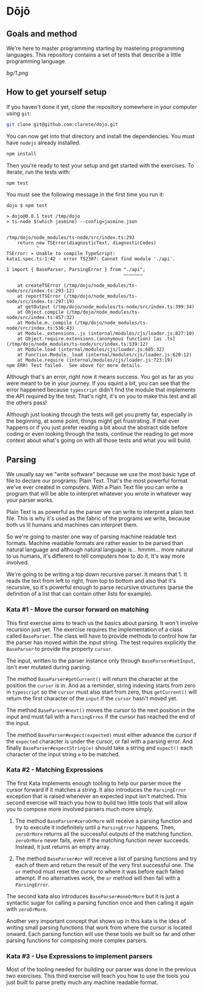 * Dōjō

** Goals and method

   We're here to master programming starting by mastering programming
   languages. This repository contains a set of tests that describe a
   little programming language.

   [[bg/1.png]]

** How to get yourself setup

   If you haven't done it yet, clone the repository somewhere in your computer using ~git~:

   #+BEGIN_SRC sh
   git clone git@github.com:clarete/dojo.git
   #+END_SRC

   You can now get into that directory and install the
   dependencies. You must have ~nodejs~ already installed.

   #+BEGIN_SRC sh
   npm install
   #+END_SRC

   Then you're ready to test your setup and get started with the
   exercises. To iterate, run the tests with:

   #+BEGIN_SRC sh
   npm test
   #+END_SRC
   
   You must see the following message in the first time you run it:

   #+BEGIN_SRC text
dojo $ npm test

> dojo@0.0.1 test /tmp/dojo
> ts-node $(which jasmine) --config=jasmine.json


/tmp/dojo/node_modules/ts-node/src/index.ts:293
    return new TSError(diagnosticText, diagnosticCodes)
           ^
TSError: ⨯ Unable to compile TypeScript:
kata1.spec.ts:1:42 - error TS2307: Cannot find module './api'.

1 import { BaseParser, ParsingError } from "./api";
                                           ~~~~~~~

    at createTSError (/tmp/dojo/node_modules/ts-node/src/index.ts:293:12)
    at reportTSError (/tmp/dojo/node_modules/ts-node/src/index.ts:297:19)
    at getOutput (/tmp/dojo/node_modules/ts-node/src/index.ts:399:34)
    at Object.compile (/tmp/dojo/node_modules/ts-node/src/index.ts:457:32)
    at Module.m._compile (/tmp/dojo/node_modules/ts-node/src/index.ts:536:43)
    at Module._extensions..js (internal/modules/cjs/loader.js:827:10)
    at Object.require.extensions.(anonymous function) [as .ts] (/tmp/dojo/node_modules/ts-node/src/index.ts:539:12)
    at Module.load (internal/modules/cjs/loader.js:685:32)
    at Function.Module._load (internal/modules/cjs/loader.js:620:12)
    at Module.require (internal/modules/cjs/loader.js:723:19)
npm ERR! Test failed.  See above for more details.
   #+END_SRC

   Although that's an error, right now it means success. You got as
   far as you were meant to be in your journey. If you squint a bit,
   you can see that the error happened because ~typescript~ didn't
   find the module that implements the API required by the test.
   That's right, it's on you to make this test and all the others
   pass!

   Although just looking through the tests will get you pretty far,
   especially in the beginning, at some point, things might get
   frustrating. If that ever happens or if you just prefer reading a
   bit about the abstract side before coding or even looking through
   the tests, continue the reading to get more context about what's
   going on with all those tests and what you will build.

** Parsing

   We usually say we "write software" because we use the most basic
   type of file to declare our programs: Plain Text. That's the most
   powerful format we've ever created in computers. With a Plain Text
   file you can write a program that will be able to interpret
   whatever you wrote in whatever way your parser works.

   Plain Text is as powerful as the parser we can write to interpret a
   plain text file. This is why it's used as the fabric of the
   programs we write, because both us lil humans and machines can
   interpret them.

   So we're going to master one way of parsing machine readable text
   formats.  Machine readable formats are rather easier to be parsed
   than natural language and although natural language
   is... hmmm... more natural to us humans, it's different to tell
   computers how to do it. It's way more involved.

   We're going to be writing a top down recursive parser. It means
   that 1. It reads the text from left to right, from top to bottom
   and also that it's recursive, so it's powerful enough to parse
   recursive structures (parse the definition of a list that can
   contain other lists for example).

*** Kata #1 - Move the cursor forward on matching

    This first exercise aims to teach us the basics about parsing. It
    won't involve recursion just yet.  The exercise requires the
    implementation of a class called ~BaseParser~. The class will have
    to provide methods to control how far the parser has moved within
    the input string. The test requires explicitly the ~BaseParser~ to
    provide the property ~cursor~.

    The input, written to the parser instance only through
    ~BaseParser#setInput~, isn't ever mutated during parsing.

    The method ~BaseParser#getCurrent()~ will return the character at
    the position the ~cursor~ is in. And as a reminder, string
    indexing starts from zero in ~typescript~ so the ~cursor~ must
    also start from zero, thus ~getCurrent()~ will return the first
    character of the ~input~ if the ~cursor~ hasn't moved yet.

    The method ~BaseParser#next()~ moves the cursor to the next
    position in the input and must fail with a ~ParsingErros~ if the
    cursor has reached the end of the input.

    The method ~BaseParser#expect(expected)~ must either advance the
    cursor if the ~expected~ character is under the cursor, or fail
    with a parsing error. And finally ~BaseParser#expectString(e)~
    should take a string and ~expect()~ each character of the input
    string ~e~ to be matched.

*** Kata #2 - Matching Expressions

    The first Kata implements enough tooling to help our parser move
    the cursor forward if it matches a string.  It also introduces the
    ~ParsingError~ exception that is raised whenever an expected input
    isn't matched.  This second exercise will teach you how to build
    two little tools that will allow you to compose more involved
    parsers much more simply.

     1. The method ~BaseParser#zeroOrMore~ will receive a parsing
        function and try to execute it indefinitely until a
        ~ParsingError~ happens. Then, ~zeroOrMore~ returns all the
        successful outputs of the matching function.  ~zeroOrMore~
        never fails, even if the matching function never succeeds.
        Instead, it just returns an empty array.

     2. The method ~BaseParser#or~ will receive a list of parsing
        functions and try each of them and return the result of the
        very first successful one.  The ~or~ method must reset the
        cursor to where it was before each failed attempt. If no
        alternatives work, the ~or~ method will then fail with a
        ~ParsingError~.

     The second kata also introduces ~BaseParser#oneOrMore~ but it is
     just a syntactic sugar for calling a parsing function once and
     then calling it again with ~zeroOrMore~.

     Another very important concept that shows up in this kata is the
     idea of writing small parsing functions that work from where the
     cursor is located onward.  Each parsing function will use these
     tools we built so far and other parsing functions for composing
     more complex parsers.

*** Kata #3 - Use Expressions to implement parsers

    Most of the tooling needed for building our parser was done in the
    previous two exercises.  This third exercise will teach you how to
    use the tools you just built to parse pretty much any machine
    readable format.
